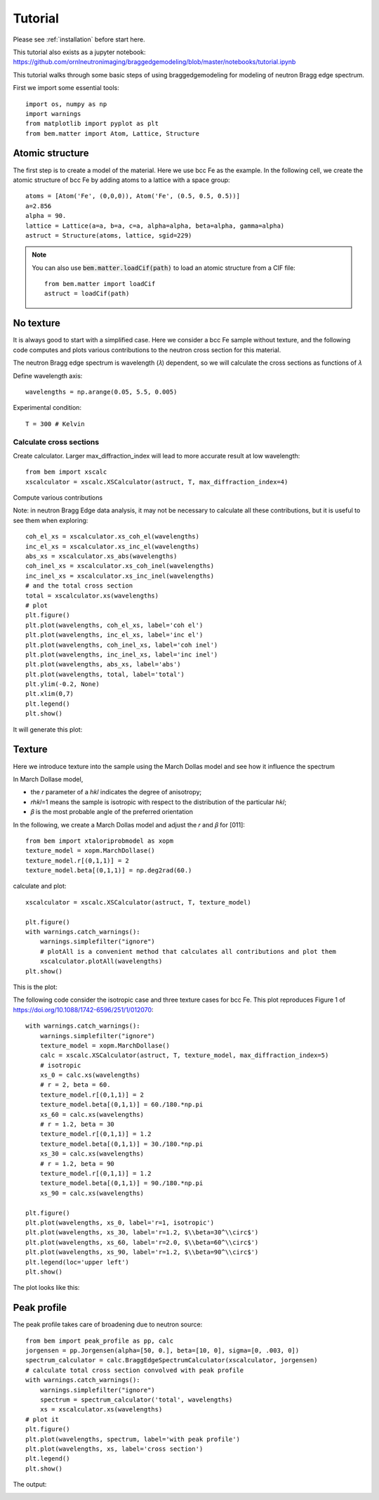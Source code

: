 .. _tutorial:

Tutorial
========

Please see :ref:`installation` before start here.

This tutorial also exists as a jupyter notebook: https://github.com/ornlneutronimaging/braggedgemodeling/blob/master/notebooks/tutorial.ipynb

This tutorial walks through some basic steps of using braggedgemodeling for modeling of neutron Bragg edge spectrum.

First we import some essential tools::

  import os, numpy as np
  import warnings
  from matplotlib import pyplot as plt
  from bem.matter import Atom, Lattice, Structure

Atomic structure
----------------

The first step is to create a model of the material. Here we use bcc Fe as the example. In the following cell, we create the atomic structure of bcc Fe by adding atoms to a lattice with a space group::

  atoms = [Atom('Fe', (0,0,0)), Atom('Fe', (0.5, 0.5, 0.5))]
  a=2.856
  alpha = 90.
  lattice = Lattice(a=a, b=a, c=a, alpha=alpha, beta=alpha, gamma=alpha)
  astruct = Structure(atoms, lattice, sgid=229)

.. note:: You can also use :code:`bem.matter.loadCif(path)` to load an atomic structure
   from a CIF file::

     from bem.matter import loadCif
     astruct = loadCif(path)

No texture
----------

It is always good to start with a simplified case. Here we consider a bcc Fe sample without texture, and the following code computes and plots various contributions to the neutron cross section for this material.

The neutron Bragg edge spectrum is wavelength (𝜆) dependent, so we will calculate the cross sections as functions of  𝜆

Define wavelength axis::

  wavelengths = np.arange(0.05, 5.5, 0.005)

Experimental condition::
  
  T = 300 # Kelvin
  
Calculate cross sections
""""""""""""""""""""""""
  
Create calculator. Larger max_diffraction_index will lead to more accurate result at low wavelength::

  from bem import xscalc
  xscalculator = xscalc.XSCalculator(astruct, T, max_diffraction_index=4)

Compute various contributions

Note: in neutron Bragg Edge data analysis, it may not be necessary to calculate all these contributions, but it is useful to see them when exploring::

  coh_el_xs = xscalculator.xs_coh_el(wavelengths)
  inc_el_xs = xscalculator.xs_inc_el(wavelengths)
  abs_xs = xscalculator.xs_abs(wavelengths)
  coh_inel_xs = xscalculator.xs_coh_inel(wavelengths)
  inc_inel_xs = xscalculator.xs_inc_inel(wavelengths)
  # and the total cross section
  total = xscalculator.xs(wavelengths)
  # plot
  plt.figure()
  plt.plot(wavelengths, coh_el_xs, label='coh el')
  plt.plot(wavelengths, inc_el_xs, label='inc el')
  plt.plot(wavelengths, coh_inel_xs, label='coh inel')
  plt.plot(wavelengths, inc_inel_xs, label='inc inel')
  plt.plot(wavelengths, abs_xs, label='abs')
  plt.plot(wavelengths, total, label='total')
  plt.ylim(-0.2, None)
  plt.xlim(0,7)
  plt.legend()
  plt.show()

It will generate this plot:

.. image:: images/Fe-notexture.png

Texture
-------

Here we introduce texture into the sample using the March Dollas model and see how it influence the spectrum

In March Dollase model,

* the 𝑟 parameter of a ℎ𝑘𝑙 indicates the degree of anisotropy;
* 𝑟ℎ𝑘𝑙=1 means the sample is isotropic with respect to the distribution of the particular ℎ𝑘𝑙;
* 𝛽 is the most probable angle of the preferred orientation
  
In the following, we create a March Dollas model and adjust the 𝑟 and 𝛽 for [011]::

  from bem import xtaloriprobmodel as xopm
  texture_model = xopm.MarchDollase()
  texture_model.r[(0,1,1)] = 2
  texture_model.beta[(0,1,1)] = np.deg2rad(60.)

calculate and plot::

  xscalculator = xscalc.XSCalculator(astruct, T, texture_model)

  plt.figure()
  with warnings.catch_warnings():
      warnings.simplefilter("ignore")
      # plotAll is a convenient method that calculates all contributions and plot them
      xscalculator.plotAll(wavelengths)
  plt.show()

This is the plot:

.. image:: images/Fe-withtexture.png

The following code consider the isotropic case and three texture cases for bcc Fe. This plot reproduces Figure 1 of https://doi.org/10.1088/1742-6596/251/1/012070::

  with warnings.catch_warnings():
      warnings.simplefilter("ignore")
      texture_model = xopm.MarchDollase()
      calc = xscalc.XSCalculator(astruct, T, texture_model, max_diffraction_index=5)
      # isotropic
      xs_0 = calc.xs(wavelengths)
      # r = 2, beta = 60.
      texture_model.r[(0,1,1)] = 2
      texture_model.beta[(0,1,1)] = 60./180.*np.pi
      xs_60 = calc.xs(wavelengths)
      # r = 1.2, beta = 30
      texture_model.r[(0,1,1)] = 1.2
      texture_model.beta[(0,1,1)] = 30./180.*np.pi
      xs_30 = calc.xs(wavelengths)
      # r = 1.2, beta = 90
      texture_model.r[(0,1,1)] = 1.2
      texture_model.beta[(0,1,1)] = 90./180.*np.pi
      xs_90 = calc.xs(wavelengths)

  plt.figure()
  plt.plot(wavelengths, xs_0, label='r=1, isotropic')
  plt.plot(wavelengths, xs_30, label='r=1.2, $\\beta=30^\\circ$')
  plt.plot(wavelengths, xs_60, label='r=2.0, $\\beta=60^\\circ$')
  plt.plot(wavelengths, xs_90, label='r=1.2, $\\beta=90^\\circ$')
  plt.legend(loc='upper left')
  plt.show()

The plot looks like this:

.. image:: images/Fe-4_texture_cases.png


Peak profile
------------

The peak profile takes care of broadening due to neutron source::

  from bem import peak_profile as pp, calc
  jorgensen = pp.Jorgensen(alpha=[50, 0.], beta=[10, 0], sigma=[0, .003, 0])
  spectrum_calculator = calc.BraggEdgeSpectrumCalculator(xscalculator, jorgensen)
  # calculate total cross section convolved with peak profile
  with warnings.catch_warnings():
      warnings.simplefilter("ignore")
      spectrum = spectrum_calculator('total', wavelengths)
      xs = xscalculator.xs(wavelengths)
  # plot it
  plt.figure()
  plt.plot(wavelengths, spectrum, label='with peak profile')
  plt.plot(wavelengths, xs, label='cross section')
  plt.legend()
  plt.show()

The output:

.. image:: images/Fe-withpeakprofile.png

